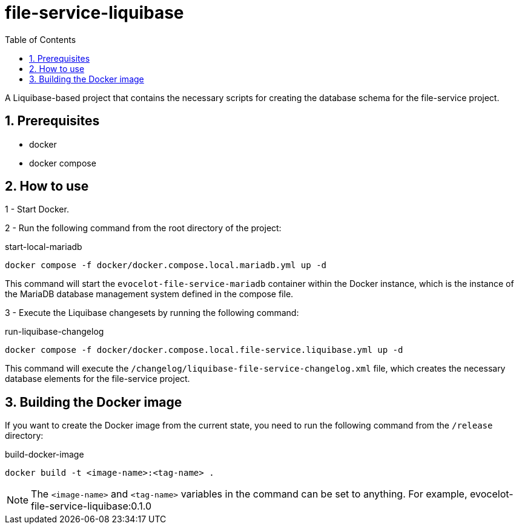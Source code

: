 :toc: left
:toclevels: 4
:sectnums:
:sectnumlevels: 4
:source-highlighter: rouge
:rouge-style: thankful_eyes
:icons: font

= file-service-liquibase

A Liquibase-based project that contains the necessary scripts
for creating the database schema for the file-service project.

== Prerequisites

* docker
* docker compose

== How to use

1 - Start Docker.

2 - Run the following command from the root directory of the project:

.start-local-mariadb
[source,bash]
----
docker compose -f docker/docker.compose.local.mariadb.yml up -d
----

This command will start the `evocelot-file-service-mariadb` container within the Docker instance,
which is the instance of the MariaDB database management system defined in the compose file.

3 - Execute the Liquibase changesets by running the following command:

.run-liquibase-changelog
[source,bash]
----
docker compose -f docker/docker.compose.local.file-service.liquibase.yml up -d
----

This command will execute the `/changelog/liquibase-file-service-changelog.xml` file,
which creates the necessary database elements for the file-service project.

== Building the Docker image

If you want to create the Docker image from the current state,
you need to run the following command from the `/release` directory:

.build-docker-image
[source,bash]
----
docker build -t <image-name>:<tag-name> .
----

[NOTE]
The `<image-name>` and `<tag-name>` variables in the command can be set to anything.
For example, evocelot-file-service-liquibase:0.1.0

